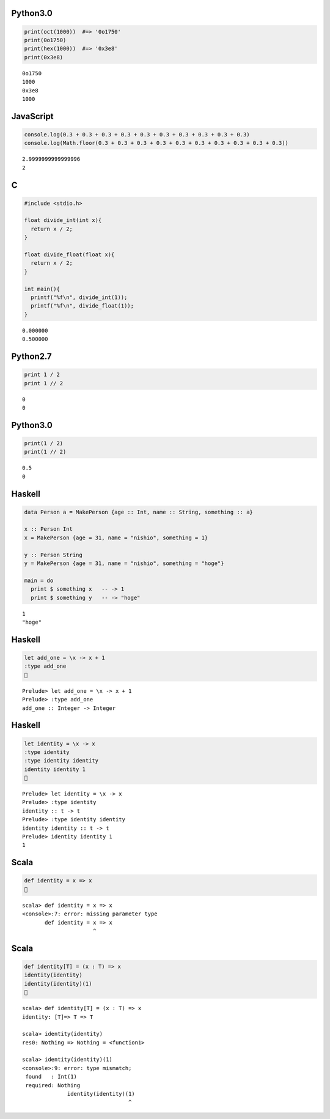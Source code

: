 Python3.0
=========

.. code-block:: python

  print(oct(1000))  #=> '0o1750'
  print(0o1750)
  print(hex(1000))  #=> '0x3e8'
  print(0x3e8)

::

  0o1750
  1000
  0x3e8
  1000


JavaScript
==========

.. code-block:: javascript

  console.log(0.3 + 0.3 + 0.3 + 0.3 + 0.3 + 0.3 + 0.3 + 0.3 + 0.3 + 0.3)
  console.log(Math.floor(0.3 + 0.3 + 0.3 + 0.3 + 0.3 + 0.3 + 0.3 + 0.3 + 0.3 + 0.3))

::

  2.9999999999999996
  2


C
=

.. code-block:: c

  #include <stdio.h>
  
  float divide_int(int x){
    return x / 2;
  }
  
  float divide_float(float x){
    return x / 2;
  }
  
  int main(){
    printf("%f\n", divide_int(1));
    printf("%f\n", divide_float(1));
  }

::

  0.000000
  0.500000


Python2.7
=========

.. code-block:: python

  print 1 / 2
  print 1 // 2

::

  0
  0


Python3.0
=========

.. code-block:: python

  print(1 / 2)
  print(1 // 2)

::

  0.5
  0


Haskell
=======

.. code-block:: haskell

  data Person a = MakePerson {age :: Int, name :: String, something :: a}
  
  x :: Person Int
  x = MakePerson {age = 31, name = "nishio", something = 1}
  
  y :: Person String
  y = MakePerson {age = 31, name = "nishio", something = "hoge"}
  
  main = do
    print $ something x   -- -> 1
    print $ something y   -- -> "hoge"

::

  1
  "hoge"


Haskell
=======

.. code-block:: haskell

  let add_one = \x -> x + 1
  :type add_one
  

::

  Prelude> let add_one = \x -> x + 1
  Prelude> :type add_one
  add_one :: Integer -> Integer


Haskell
=======

.. code-block:: haskell

  let identity = \x -> x
  :type identity
  :type identity identity
  identity identity 1
  

::

  Prelude> let identity = \x -> x
  Prelude> :type identity
  identity :: t -> t
  Prelude> :type identity identity
  identity identity :: t -> t
  Prelude> identity identity 1
  1


Scala
=====

.. code-block:: scala

  def identity = x => x
  

::

  scala> def identity = x => x
  <console>:7: error: missing parameter type
         def identity = x => x
                        ^


Scala
=====

.. code-block:: scala

  def identity[T] = (x : T) => x
  identity(identity)
  identity(identity)(1)
  

::

  scala> def identity[T] = (x : T) => x
  identity: [T]=> T => T
  
  scala> identity(identity)
  res0: Nothing => Nothing = <function1>
  
  scala> identity(identity)(1)
  <console>:9: error: type mismatch;
   found   : Int(1)
   required: Nothing
                identity(identity)(1)
                                   ^


